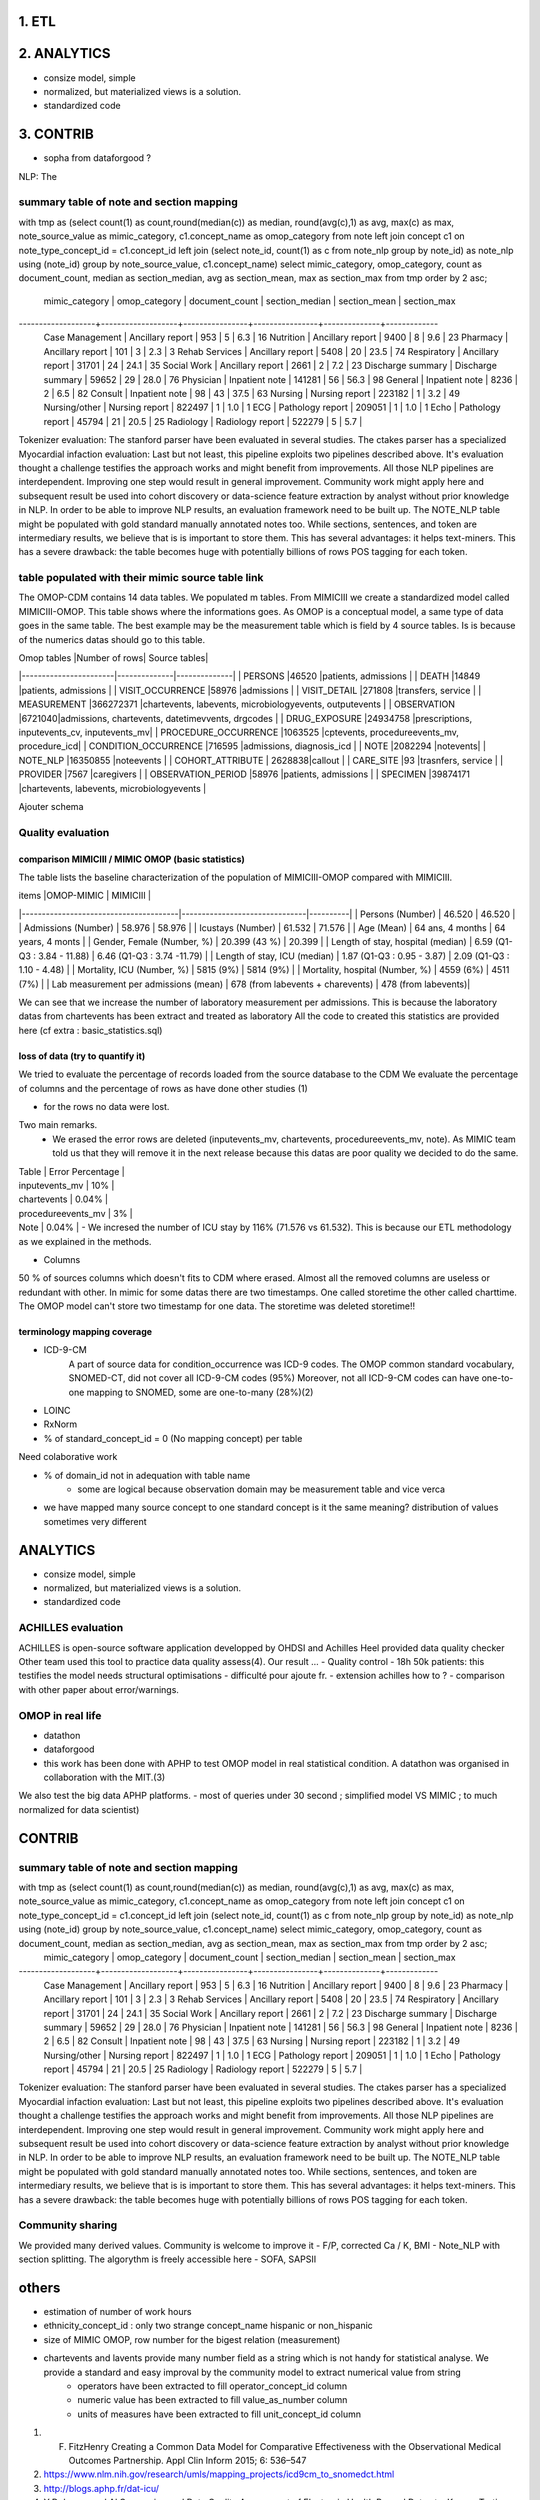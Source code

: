 1. ETL
#######

2. ANALYTICS
############

- consize model, simple
- normalized, but materialized views is a solution.
- standardized code

3. CONTRIB
###########

- sopha from dataforgood ?

NLP: The

summary table of note and section mapping
=========================================

with tmp as (select count(1) as count,round(median(c)) as median, round(avg(c),1) as avg, max(c) as max, note_source_value as mimic_category, c1.concept_name as omop_category from note left join concept c1 on note_type_concept_id = c1.concept_id left join (select note_id, count(1) as c from note_nlp group by note_id) as note_nlp using (note_id)  group by note_source_value, c1.concept_name) select mimic_category, omop_category, count as  document_count, median as section_median, avg as section_mean, max as section_max from tmp order by 2 asc;

  mimic_category   |   omop_category   | document_count | section_median | section_mean | section_max 
-------------------+-------------------+----------------+----------------+--------------+-------------
 Case Management   | Ancillary report  |            953 |              5 |          6.3 |          16
 Nutrition         | Ancillary report  |           9400 |              8 |          9.6 |          23
 Pharmacy          | Ancillary report  |            101 |              3 |          2.3 |           3
 Rehab Services    | Ancillary report  |           5408 |             20 |         23.5 |          74
 Respiratory       | Ancillary report  |          31701 |             24 |         24.1 |          35
 Social Work       | Ancillary report  |           2661 |              2 |          7.2 |          23
 Discharge summary | Discharge summary |          59652 |             29 |         28.0 |          76
 Physician         | Inpatient note    |         141281 |             56 |         56.3 |          98
 General           | Inpatient note    |           8236 |              2 |          6.5 |          82
 Consult           | Inpatient note    |             98 |             43 |         37.5 |          63
 Nursing           | Nursing report    |         223182 |              1 |          3.2 |          49
 Nursing/other     | Nursing report    |         822497 |              1 |          1.0 |           1
 ECG               | Pathology report  |         209051 |              1 |          1.0 |           1
 Echo              | Pathology report  |          45794 |             21 |         20.5 |          25
 Radiology         | Radiology report  |         522279 |              5 |          5.7 |          



Tokenizer evaluation: The stanford parser have been evaluated in several studies. The ctakes parser has a specialized
Myocardial infaction evaluation: Last but not least, this pipeline exploits two pipelines described above. It's evaluation thought a challenge testifies the approach works and might benefit from improvements.
All those NLP pipelines are interdependent. Improving one step would result in general improvement. Community work might apply here and subsequent result be used into cohort discovery or data-science feature extraction by analyst without prior knowledge in NLP. In order to be able to improve NLP results, an evaluation framework need to be built up. The NOTE_NLP table might be populated with gold standard manually annotated notes too.
While sections, sentences, and token are intermediary results, we believe that is is important to store them. This has several advantages: it helps text-miners. This has a severe drawback: the table becomes huge with potentially billions of rows POS tagging for each token.

table populated with their mimic source table link
=====================================================

The OMOP-CDM contains 14 data tables. We populated m tables.
From MIMICIII we create a standardized model called MIMICIII-OMOP.
This table shows where the informations goes. 
As OMOP is a conceptual model, a same type of data goes in the same table. The best example may be the measurement table which is field by 4 source tables. Is is because of the numerics datas should go to this table.

| Omop tables    	|Number of rows| Source tables|
|-----------------------|--------------|--------------|
| PERSONS 		|46520 |patients, admissions |
| DEATH 		|14849 |patients, admissions |
| VISIT_OCCURRENCE 	|58976 |admissions |
| VISIT_DETAIL 		|271808 |transfers, service |
| MEASUREMENT 		|366272371 |chartevents, labevents, microbiologyevents, outputevents |
| OBSERVATION 		|6721040|admissions, chartevents, datetimevvents, drgcodes |
| DRUG_EXPOSURE 	|24934758 |prescriptions, inputevents_cv, inputevents_mv|
| PROCEDURE_OCCURRENCE 	|1063525 |cptevents, procedureevents_mv, procedure_icd|
| CONDITION_OCCURRENCE 	|716595 |admissions, diagnosis_icd |
| NOTE 			|2082294 |notevents|
| NOTE_NLP 		|16350855 |noteevents |
| COHORT_ATTRIBUTE 	| 2628838|callout |
| CARE_SITE 		|93 |trasnfers, service |
| PROVIDER 		|7567 |caregivers |
| OBSERVATION_PERIOD 	|58976 |patients, admissions |
| SPECIMEN 	 	|39874171 |chartevents, labevents, microbiologyevents |

Ajouter schema

Quality evaluation
====================

comparison MIMICIII / MIMIC OMOP (basic statistics)
***************************************************

The table lists the baseline characterization of the population of MIMICIII-OMOP compared with MIMICIII.

| items					|OMOP-MIMIC 			| MIMICIII |
|---------------------------------------|-------------------------------|----------|
| Persons (Number) 			| 46.520 			| 46.520 |
| Admissions (Number) 			| 58.976 			| 58.976 |
| Icustays (Number)   			| 61.532 			| 71.576 |
| Age (Mean)  				| 64 ans, 4 months 		| 64 years, 4 monts |
| Gender, Female (Number, %) 	       	| 20.399 (43 %)               	| 20.399 |
| Length of stay, hospital (median) 	| 6.59 (Q1-Q3 : 3.84 - 11.88) 	| 6.46 (Q1-Q3 : 3.74 -11.79) |
| Length of stay, ICU (median)      	| 1.87 (Q1-Q3 : 0.95 - 3.87)  	| 2.09 (Q1-Q3 : 1.10 - 4.48) |
| Mortality, ICU (Number, %)        	| 5815 (9%)                   	| 5814 (9%) |
| Mortality, hospital (Number, %)   	| 4559 (6%)                   	| 4511 (7%) |
| Lab measurement per admissions (mean) | 678  (from labevents + charevents) | 478 (from labevents)|

We can see that we increase the number of laboratory measurement per admissions.
This is because the laboratory datas from chartevents has been extract and treated as laboratory
All the code to created this statistics are provided here (cf extra : basic_statistics.sql)

loss of data (try to quantify it)
*********************************
We tried to evaluate the percentage  of records loaded from the source database to the CDM
We evaluate the percentage of columns and the percentage of rows as have done other studies (1) 

- for the rows no data were lost. 
Two main remarks. 
        - We erased the error rows are deleted (inputevents_mv, chartevents, procedureevents_mv, note). As MIMIC team told us that they will remove it in the next release because this datas are poor quality we decided to do the same. 
| Table              | Error Percentage |
| inputevents_mv     | 10% |
| chartevents        | 0.04% |
| procedureevents_mv | 3% |
| Note               | 0.04% |
        - We incresed the number of ICU stay by 116% (71.576 vs 61.532). This is because our ETL methodology as we explained in the methods.

- Columns
50 % of sources columns which doesn't fits to CDM where erased. Almost all the removed columns are useless or redundant with other. In mimic for some datas there are two timestamps. One called storetime the other called charttime. The OMOP model can't store two timestamp for one data. The storetime was deleted
storetime!!


terminology mapping coverage
***************************
- ICD-9-CM 
   A part of source data for condition_occurrence was ICD-9 codes. 
   The OMOP common standard vocabulary, SNOMED-CT, did not cover all ICD-9-CM codes (95%)
   Moreover, not all ICD-9-CM codes can have one-to-one mapping to SNOMED, some are one-to-many (28%)(2)
- LOINC
- RxNorm

- % of standard_concept_id = 0 (No mapping concept) per table
Need colaborative work

- % of domain_id not in adequation with table name 
	- some are logical because observation domain may be measurement table and vice verca

- we have mapped  many source concept to one standard concept
  is it the same meaning? distribution of values sometimes very different

ANALYTICS
###########
- consize model, simple
- normalized, but materialized views is a solution.
- standardized code

ACHILLES evaluation
===================

ACHILLES is open-source software application developped by OHDSI and Achilles Heel provided data quality checker
Other team used this tool to practice data quality assess(4).
Our result ...
- Quality control
- 18h 50k patients: this testifies the model needs structural optimisations
- difficulté pour ajoute fr. 
- extension achilles how to ?
- comparison with other paper about error/warnings.

OMOP in real life
=================
- datathon
- dataforgood
- this work has been done with APHP to test OMOP model in real statistical condition. A datathon was organised in collaboration with the MIT.(3)
We also test the big data APHP platforms.
- most of queries under 30 second ; simplified model VS MIMIC ; to much normalized for data scientist)

CONTRIB
###########

summary table of note and section mapping
=========================================

with tmp as (select count(1) as count,round(median(c)) as median, round(avg(c),1) as avg, max(c) as max, note_source_value as mimic_category, c1.concept_name as omop_category from note left join concept c1 on note_type_concept_id = c1.concept_id left join (select note_id, count(1) as c from note_nlp group by note_id) as note_nlp using (note_id)  group by note_source_value, c1.concept_name) select mimic_category, omop_category, count as  document_count, median as section_median, avg as section_mean, max as section_max from tmp order by 2 asc;
  mimic_category   |   omop_category   | document_count | section_median | section_mean | section_max 
-------------------+-------------------+----------------+----------------+--------------+-------------
 Case Management   | Ancillary report  |            953 |              5 |          6.3 |          16
 Nutrition         | Ancillary report  |           9400 |              8 |          9.6 |          23
 Pharmacy          | Ancillary report  |            101 |              3 |          2.3 |           3
 Rehab Services    | Ancillary report  |           5408 |             20 |         23.5 |          74
 Respiratory       | Ancillary report  |          31701 |             24 |         24.1 |          35
 Social Work       | Ancillary report  |           2661 |              2 |          7.2 |          23
 Discharge summary | Discharge summary |          59652 |             29 |         28.0 |          76
 Physician         | Inpatient note    |         141281 |             56 |         56.3 |          98
 General           | Inpatient note    |           8236 |              2 |          6.5 |          82
 Consult           | Inpatient note    |             98 |             43 |         37.5 |          63
 Nursing           | Nursing report    |         223182 |              1 |          3.2 |          49
 Nursing/other     | Nursing report    |         822497 |              1 |          1.0 |           1
 ECG               | Pathology report  |         209051 |              1 |          1.0 |           1
 Echo              | Pathology report  |          45794 |             21 |         20.5 |          25
 Radiology         | Radiology report  |         522279 |              5 |          5.7 |          



Tokenizer evaluation: The stanford parser have been evaluated in several studies. The ctakes parser has a specialized
Myocardial infaction evaluation: Last but not least, this pipeline exploits two pipelines described above. It's evaluation thought a challenge testifies the approach works and might benefit from improvements.
All those NLP pipelines are interdependent. Improving one step would result in general improvement. Community work might apply here and subsequent result be used into cohort discovery or data-science feature extraction by analyst without prior knowledge in NLP. In order to be able to improve NLP results, an evaluation framework need to be built up. The NOTE_NLP table might be populated with gold standard manually annotated notes too.
While sections, sentences, and token are intermediary results, we believe that is is important to store them. This has several advantages: it helps text-miners. This has a severe drawback: the table becomes huge with potentially billions of rows POS tagging for each token.

Community sharing
===================

We provided many derived values. Community is welcome to improve it
- F/P, corrected Ca / K, BMI
- Note_NLP with section splitting. The algorythm is freely accessible here
- SOFA, SAPSII


others
######

- estimation of number of work hours
- ethnicity_concept_id : only two strange concept_name hispanic or non_hispanic
- size of MIMIC OMOP, row number for the bigest relation (measurement)
- chartevents and lavents provide many number field as a string which is not handy for statistical analyse. We provide a standard and easy improval by the community model to extract numerical value from string
	- operators have been extracted to fill operator_concept_id column
	- numeric value has been extracted to fill value_as_number column
	- units of measures have been extracted to fill unit_concept_id column

1. F. FitzHenry Creating a Common Data Model for Comparative Effectiveness with the Observational Medical Outcomes Partnership. Appl Clin Inform 2015; 6: 536–547
2. https://www.nlm.nih.gov/research/umls/mapping_projects/icd9cm_to_snomedct.html
3. http://blogs.aphp.fr/dat-icu/
4. Y.Dukyong and Al.Conversion and Data Quality Assessment of Electronic Health Record Data at a Korean Tertiary Teaching Hospital to a Common Data Model for Distributed Network Research.Healthcare Informatics Research 2016; 54
